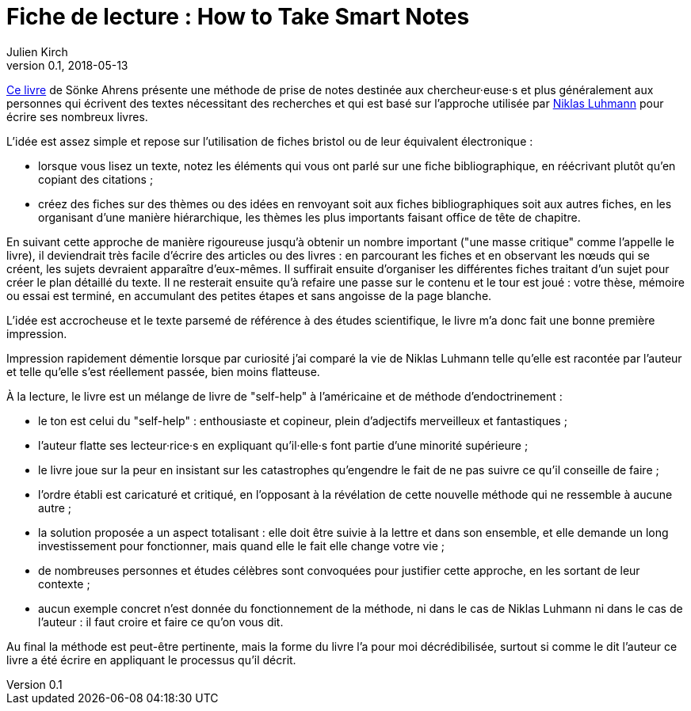= Fiche de lecture : How to Take Smart Notes
Julien Kirch
v0.1, 2018-05-13
:article_lang: fr
:article_image: cover.jpg

link:http://takesmartnotes.com[Ce livre] de Sönke Ahrens présente une méthode de prise de notes destinée aux chercheur·euse·s et plus généralement aux personnes qui écrivent des textes nécessitant des recherches et qui est basé sur l'approche utilisée par link:https://fr.wikipedia.org/wiki/Niklas_Luhmann[Niklas Luhmann] pour écrire ses nombreux livres.

L'idée est assez simple et repose sur l'utilisation de fiches bristol ou de leur équivalent électronique :

* lorsque vous lisez un texte, notez les éléments qui vous ont parlé sur une fiche bibliographique, en réécrivant plutôt qu'en copiant des citations ;
* créez des fiches sur des thèmes ou des idées en renvoyant soit aux fiches bibliographiques soit aux autres fiches, en les organisant d'une manière hiérarchique, les thèmes les plus importants faisant office de tête de chapitre.

En suivant cette approche de manière rigoureuse jusqu'à obtenir un nombre important ("une masse critique" comme l'appelle le livre), il deviendrait très facile d'écrire des articles ou des livres :
en parcourant les fiches et en observant les nœuds qui se créent, les sujets devraient apparaître d'eux-mêmes.
Il suffirait ensuite d'organiser les différentes fiches traitant d'un sujet pour créer le plan détaillé du texte.
Il ne resterait ensuite qu'à refaire une passe sur le contenu et le tour est joué : votre thèse, mémoire ou essai est terminé, en accumulant des petites étapes et sans angoisse de la page blanche.

L'idée est accrocheuse et le texte parsemé de référence à des études scientifique, le livre m'a donc fait une bonne première impression.

Impression rapidement démentie lorsque par curiosité j'ai comparé la vie de Niklas Luhmann telle qu'elle est racontée par l'auteur et telle qu'elle s'est réellement passée, bien moins flatteuse.

À la lecture, le livre est un mélange de livre de "self-help" à l'américaine et de méthode d'endoctrinement :

* le ton est celui du "self-help" : enthousiaste et copineur, plein d'adjectifs merveilleux et fantastiques ;
* l'auteur flatte ses lecteur·rice·s en expliquant qu'il·elle·s font partie d'une minorité supérieure ;
* le livre joue sur la peur en insistant sur les catastrophes qu'engendre le fait de ne pas suivre ce qu'il conseille de faire ;
* l'ordre établi est caricaturé et critiqué, en l'opposant à la révélation de cette nouvelle méthode qui ne ressemble à aucune autre ;
* la solution proposée a un aspect totalisant : elle doit être suivie à la lettre et dans son ensemble, et elle demande un long investissement pour fonctionner, mais quand elle le fait elle change votre vie ;
* de nombreuses personnes et études célèbres sont convoquées pour justifier cette approche, en les sortant de leur contexte ;
* aucun exemple concret n'est donnée du fonctionnement de la méthode, ni dans le cas de Niklas Luhmann ni dans le cas de l'auteur : il faut croire et faire ce qu'on vous dit.

Au final la méthode est peut-être pertinente, mais la forme du livre l'a pour moi décrédibilisée, surtout si comme le dit l'auteur ce livre a été écrire en appliquant le processus qu'il décrit.
